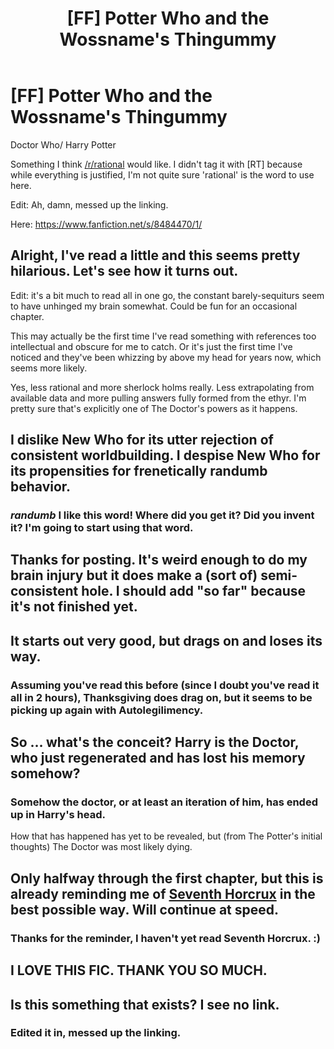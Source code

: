 #+TITLE: [FF] Potter Who and the Wossname's Thingummy

* [FF] Potter Who and the Wossname's Thingummy
:PROPERTIES:
:Author: RidiculousAvgGuy
:Score: 12
:DateUnix: 1440011175.0
:DateShort: 2015-Aug-19
:END:
Doctor Who/ Harry Potter

Something I think [[/r/rational]] would like. I didn't tag it with [RT] because while everything is justified, I'm not quite sure 'rational' is the word to use here.

Edit: Ah, damn, messed up the linking.

Here: [[https://www.fanfiction.net/s/8484470/1/]]


** Alright, I've read a little and this seems pretty hilarious. Let's see how it turns out.

Edit: it's a bit much to read all in one go, the constant barely-sequiturs seem to have unhinged my brain somewhat. Could be fun for an occasional chapter.

This may actually be the first time I've read something with references too intellectual and obscure for me to catch. Or it's just the first time I've noticed and they've been whizzing by above my head for years now, which seems more likely.

Yes, less rational and more sherlock holms really. Less extrapolating from available data and more pulling answers fully formed from the ethyr. I'm pretty sure that's explicitly one of The Doctor's powers as it happens.
:PROPERTIES:
:Author: FuguofAnotherWorld
:Score: 5
:DateUnix: 1440015006.0
:DateShort: 2015-Aug-20
:END:


** I dislike New Who for its utter rejection of consistent worldbuilding. I despise New Who for its propensities for frenetically randumb behavior.
:PROPERTIES:
:Author: Transfuturist
:Score: 4
:DateUnix: 1440030126.0
:DateShort: 2015-Aug-20
:END:

*** /randumb/ I like this word! Where did you get it? Did you invent it? I'm going to start using that word.
:PROPERTIES:
:Author: Sailor_Vulcan
:Score: 2
:DateUnix: 1440163229.0
:DateShort: 2015-Aug-21
:END:


** Thanks for posting. It's weird enough to do my brain injury but it does make a (sort of) semi-consistent hole. I should add "so far" because it's not finished yet.
:PROPERTIES:
:Author: MoralRelativity
:Score: 3
:DateUnix: 1440040969.0
:DateShort: 2015-Aug-20
:END:


** It starts out very good, but drags on and loses its way.
:PROPERTIES:
:Author: Roxolan
:Score: 2
:DateUnix: 1440018610.0
:DateShort: 2015-Aug-20
:END:

*** Assuming you've read this before (since I doubt you've read it all in 2 hours), Thanksgiving does drag on, but it seems to be picking up again with Autolegilimency.
:PROPERTIES:
:Author: RidiculousAvgGuy
:Score: 1
:DateUnix: 1440019056.0
:DateShort: 2015-Aug-20
:END:


** So ... what's the conceit? Harry is the Doctor, who just regenerated and has lost his memory somehow?
:PROPERTIES:
:Score: 2
:DateUnix: 1440018760.0
:DateShort: 2015-Aug-20
:END:

*** Somehow the doctor, or at least an iteration of him, has ended up in Harry's head.

How that has happened has yet to be revealed, but (from The Potter's initial thoughts) The Doctor was most likely dying.
:PROPERTIES:
:Author: RidiculousAvgGuy
:Score: 2
:DateUnix: 1440018936.0
:DateShort: 2015-Aug-20
:END:


** Only halfway through the first chapter, but this is already reminding me of [[https://www.fanfiction.net/s/10677106/1/Seventh-Horcrux][Seventh Horcrux]] in the best possible way. Will continue at speed.
:PROPERTIES:
:Author: jalapeno_dude
:Score: 2
:DateUnix: 1440030450.0
:DateShort: 2015-Aug-20
:END:

*** Thanks for the reminder, I haven't yet read Seventh Horcrux. :)
:PROPERTIES:
:Author: MoralRelativity
:Score: 1
:DateUnix: 1440040898.0
:DateShort: 2015-Aug-20
:END:


** *I LOVE THIS FIC*. THANK YOU SO MUCH.
:PROPERTIES:
:Author: FeepingCreature
:Score: 2
:DateUnix: 1440262286.0
:DateShort: 2015-Aug-22
:END:


** Is this something that exists? I see no link.
:PROPERTIES:
:Author: ArgentStonecutter
:Score: 1
:DateUnix: 1440011257.0
:DateShort: 2015-Aug-19
:END:

*** Edited it in, messed up the linking.
:PROPERTIES:
:Author: RidiculousAvgGuy
:Score: 1
:DateUnix: 1440011357.0
:DateShort: 2015-Aug-19
:END:
